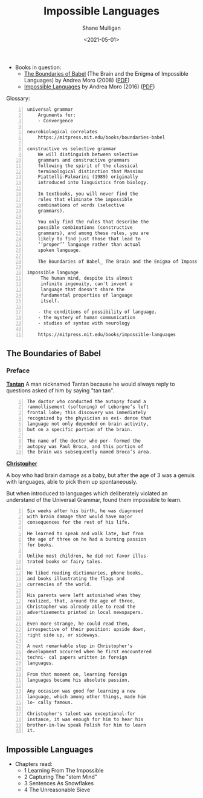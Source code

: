 #+HUGO_BASE_DIR: /home/shane/var/smulliga/source/git/semiosis/semiosis-hugo
#+HUGO_SECTION: ./philosophy

#+TITLE: Impossible Languages
#+DATE: <2021-05-01>
#+AUTHOR: Shane Mulligan
#+KEYWORDS: linguistics philosophy

+ Books in question:
  - _The Boundaries of Babel_ (The Brain and the Enigma of Impossible Languages) by Andrea Moro (2008) ([[http://library.lol/main/87E592008AEA168E31CA6AD1042ED582][PDF]])
  - _Impossible Languages_ by Andrea Moro (2016) ([[http://library.lol/main/7F0B78DC4CF12EEB6ACA926C0C859534][PDF]])

Glossary:

#+BEGIN_SRC text -n :async :results verbatim code
  universal grammar
      Arguments for:
      - Convergence

  neurobiological correlates
      https://mitpress.mit.edu/books/boundaries-babel

  constructive vs selective grammar
      We will distinguish between selective
      grammars and constructive grammars
      following the spirit of the classical
      terminological distinction that Massimo
      Piattelli-Palmarini (1989) originally
      introduced into linguistics from biology.

      In textbooks, you will never find the
      rules that eliminate the impossible
      combinations of words (selective
      grammars).

      You only find the rules that describe the
      possible combinations (constructive
      grammars), and among these rules, you are
      likely to find just those that lead to
      ‘‘proper’’ language rather than actual
      spoken language.

      The Boundaries of Babel_ The Brain and the Enigma of Impossible Languages (2008, The MIT Press) - libgen.lc.pdf

  impossible language
       The human mind, despite its almost
       infinite ingenuity, can't invent a
       language that doesn't share the
       fundamental properties of language
       itself.

      - the conditions of possibility of language.
      - the mystery of human communication
      - studies of syntax with neurology   

      https://mitpress.mit.edu/books/impossible-languages
#+END_SRC

** The Boundaries of Babel
*** Preface
_*Tantan*_
 A man nicknamed Tantan because he would always
 reply to questions asked of him by saying "tan
 tan".

 #+BEGIN_SRC text -n :async :results verbatim code
   The doctor who conducted the autopsy found a
   rammollisement (softening) of Leborgne’s left
   frontal lobe; this discovery was immediately
   recognized by the physician as evi- dence that
   language not only depended on brain activity,
   but on a specific portion of the brain.
  
   The name of the doctor who per- formed the
   autopsy was Paul Broca, and this portion of
   the brain was subsequently named Broca’s area.
 #+END_SRC

_*Christopher*_

A boy who had brain damage as a baby, but
after the age of 3 was a genuis with
languages, able to pick them up spontaneously.

But when introduced to languages which
deliberately violated an understand of the
Universal Grammar, found them impossible to
learn.

#+BEGIN_SRC text -n :async :results verbatim code
  Six weeks after his birth, he was diagnosed
  with brain damage that would have major
  consequences for the rest of his life.

  He learned to speak and walk late, but from
  the age of three on he had a burning passion
  for books.

  Unlike most children, he did not favor illus-
  trated books or fairy tales.

  He liked reading dictionaries, phone books,
  and books illustrating the flags and
  currencies of the world.

  His parents were left astonished when they
  realized, that, around the age of three,
  Christopher was already able to read the
  advertisements printed in local newspapers.

  Even more strange, he could read them,
  irrespective of their position: upside down,
  right side up, or sideways.

  A next remarkable step in Christopher's
  development occurred when he first encountered
  techni- cal papers written in foreign
  languages.

  From that moment on, learning foreign
  languages became his absolute passion.

  Any occasion was good for learning a new
  language, which among other things, made him
  lo- cally famous.

  Christopher's talent was exceptional-for
  instance, it was enough for him to hear his
  brother-in-law speak Polish for him to learn
  it.
#+END_SRC

** Impossible Languages
+ Chapters read:
  - 1 Learning From The Impossible
  - 2 Capturing The "stem Mind"
  - 3 Sentences As Snowflakes
  - 4 The Unreasonable Sieve